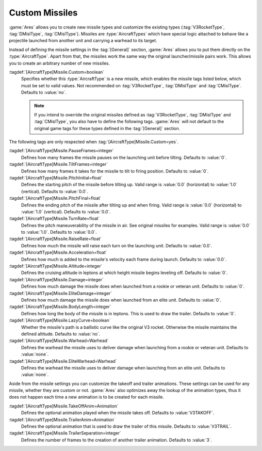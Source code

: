 Custom Missiles
~~~~~~~~~~~~~~~

:game:`Ares` allows you to create new missile types and customize the existing
types (:tag:`V3RocketType`, :tag:`DMislType`, :tag:`CMislType`). Missiles are
:type:`AircraftTypes` which have special logic attached to behave like a
projectile launched from another unit and carrying a warhead to its target.

Instead of defining the missile settings in the :tag:`[General]` section,
:game:`Ares` allows you to put them directly on the :type:`AircraftType`. Apart
from that, the missiles work the same way the original launcher/missile pairs
work. This allows you to create an arbitrary number of new missiles.

:tagdef:`[AircraftType]Missile.Custom=boolean`
  Specifies whether this :type:`AircraftType` is a new missile, which enables
  the missile tags listed below, which must be set to valid values. Not
  recommended on :tag:`V3RocketType`, :tag:`DMislType` and :tag:`CMislType`.
  Defaults to :value:`no`.

  .. note:: If you intend to override the original missiles defined as
    \ :tag:`V3RocketType`, :tag:`DMislType` and :tag:`CMislType`, you also have
    to define the following tags. :game:`Ares` will not default to the original
    game tags for these types defined in the :tag:`[General]` section.

The following tags are only respected when
:tag:`[AircraftType]Missile.Custom=yes`.

:tagdef:`[AircraftType]Missile.PauseFrames=integer`
  Defines how many frames the missile pauses on the launching unit before
  tilting. Defaults to :value:`0`.

:tagdef:`[AircraftType]Missile.TiltFrames=integer`
  Defines how many frames it takes for the missile to tilt to firing position.
  Defaults to :value:`0`.

:tagdef:`[AircraftType]Missile.PitchInitial=float`
  Defines the starting pitch of the missile before tilting up. Valid range is
  :value:`0.0` (horizontal) to :value:`1.0` (vertical). Defaults to
  :value:`0.0`.

:tagdef:`[AircraftType]Missile.PitchFinal=float`
  Defines the ending pitch of the missile after tilting up and when firing.
  Valid range is :value:`0.0` (horizontal) to :value:`1.0` (vertical).
  Defaults to :value:`0.0`.

:tagdef:`[AircraftType]Missile.TurnRate=float`
  Defines the pitch maneuverability of the missile in air. See original
  missiles for examples. Valid range is :value:`0.0` to :value:`1.0`. Defaults
  to :value:`0.0`.

:tagdef:`[AircraftType]Missile.RaiseRate=float`
  Defines how much the missile will raise each turn on the launching unit.
  Defaults to :value:`0.0`.

:tagdef:`[AircraftType]Missile.Acceleration=float`
  Defines how much is added to the missile's velocity each frame during launch.
  Defaults to :value:`0.0`.

:tagdef:`[AircraftType]Missile.Altitude=integer`
  Defines the cruising altitude in leptons at which height missile begins
  leveling off. Defaults to :value:`0`.

:tagdef:`[AircraftType]Missile.Damage=integer`
  Defines how much damage the missile does when launched from a rookie or
  veteran unit. Defaults to :value:`0`.

:tagdef:`[AircraftType]Missile.EliteDamage=integer`
  Defines how much damage the missile does when launched from an elite unit.
  Defaults to :value:`0`.

:tagdef:`[AircraftType]Missile.BodyLength=integer`
  Defines how long the body of the missile is in leptons. This is used to draw
  the trailer. Defaults to :value:`0`.

:tagdef:`[AircraftType]Missile.LazyCurve=boolean`
  Whether the missile's path is a ballistic curve like the original V3 rocket.
  Otherwise the missile maintains the defined altitude. Defaults to
  :value:`no`.

:tagdef:`[AircraftType]Missile.Warhead=Warhead`
  Defines the warhead the missile uses to deliver damage when launching from
  a rookie or veteran unit. Defaults to :value:`none`.

:tagdef:`[AircraftType]Missile.EliteWarhead=Warhead`
  Defines the warhead the missile uses to deliver damage when launching from
  an elite unit. Defaults to :value:`none`.

Aside from the missile settings you can customize the takeoff and trailer
animations. These settings can be used for any missile, whether they are custom
or not. :game:`Ares` also optimizes away the lookup of the animation types,
thus it does not happen each time a new animation is to be created for each
missile.

:tagdef:`[AircraftType]Missile.TakeOffAnim=Animation`
  Defines the optional animation played when the missile takes off. Defaults to
  :value:`V3TAKOFF`.

:tagdef:`[AircraftType]Missile.TrailerAnim=Animation`
  Defines the optional animation that is used to draw the trailer of this
  missile. Defaults to :value:`V3TRAIL`.

:tagdef:`[AircraftType]Missile.TrailerSeparation=integer`
  Defines the number of frames to the creation of another trailer animation.
  Defaults to :value:`3`.

.. index:: Missiles; Add new and customize the original missile types.

.. versionadded:: 0.3
